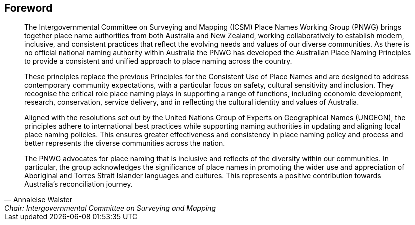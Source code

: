 :sectnums!:

== Foreword
[quote,Annaleise Walster,Chair: Intergovernmental Committee on Surveying and Mapping]
____
The Intergovernmental Committee on Surveying and Mapping (ICSM) Place Names Working Group (PNWG) brings together place name authorities from both Australia and New Zealand, working collaboratively to establish modern, inclusive, and consistent practices that reflect the evolving needs and values of our diverse communities. As there is no official national naming authority within Australia the PNWG has developed the Australian Place Naming Principles to provide a consistent and unified approach to place naming across the country.

These principles replace the previous Principles for the Consistent Use of Place Names and are designed to address contemporary community expectations, with a particular focus on safety, cultural sensitivity and inclusion. They recognise the critical role place naming plays in supporting a range of functions, including economic development, research, conservation, service delivery, and in reflecting the cultural identity and values of Australia.

Aligned with the resolutions set out by the United Nations Group of Experts on Geographical Names (UNGEGN), the principles adhere to international best practices while supporting naming authorities in updating and aligning local place naming policies. This ensures greater effectiveness and consistency in place naming policy and process and better represents the diverse communities across the nation.

The PNWG advocates for place naming that is inclusive and reflects of the diversity within our communities. In particular, the group acknowledges the significance of place names in promoting the wider use and appreciation of Aboriginal and Torres Strait Islander languages and cultures. This represents a positive contribution towards Australia’s reconciliation journey.
____
////
*Annaleise Walster* +
*Chair* +
Intergovernmental Committee on Surveying and Mapping
////